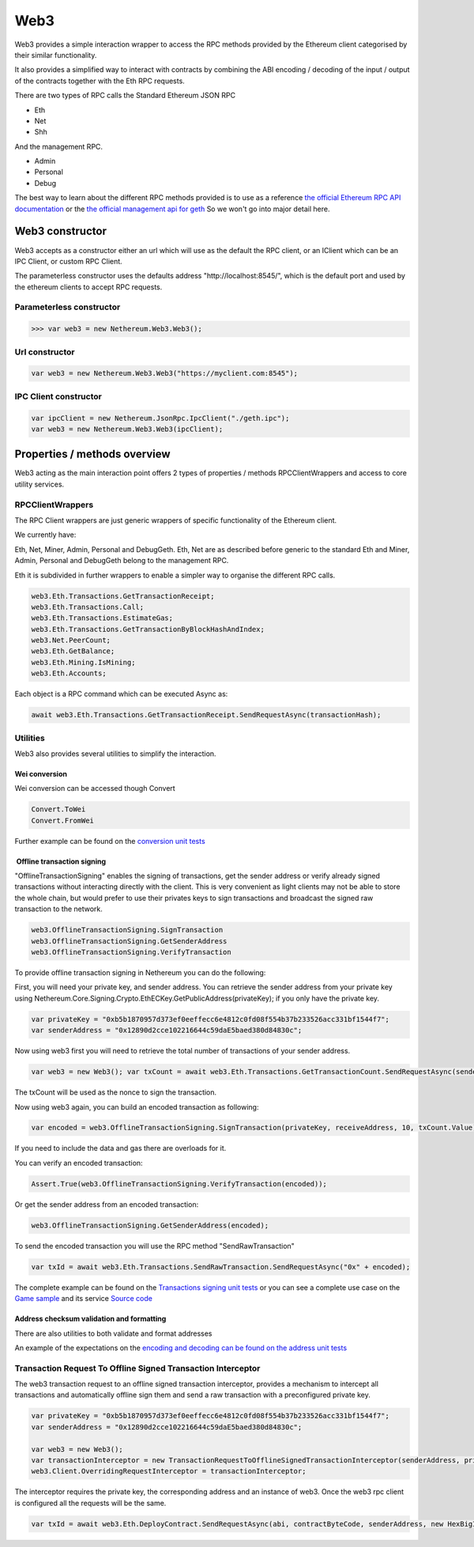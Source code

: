 Web3
====

Web3 provides a simple interaction wrapper to access the RPC methods
provided by the Ethereum client categorised by their similar
functionality.

It also provides a simplified way to interact with contracts by
combining the ABI encoding / decoding of the input / output of the
contracts together with the Eth RPC requests.

There are two types of RPC calls the Standard Ethereum JSON RPC

-  Eth
-  Net
-  Shh

And the management RPC.

-  Admin
-  Personal
-  Debug

The best way to learn about the different RPC methods provided is to use
as a reference `the official Ethereum RPC API
documentation <https://github.com/ethereum/wiki/wiki/JSON-RPC>`__ or the
`the official management api for
geth <https://github.com/ethereum/go-ethereum/wiki/Management-APIs>`__
So we won't go into major detail here.

Web3 constructor
----------------

Web3 accepts as a constructor either an url which will use as the
default the RPC client, or an IClient which can be an IPC Client, or
custom RPC Client.

The parameterless constructor uses the defaults address
"\http://localhost:8545/", which is the default port and used by the
ethereum clients to accept RPC requests.

Parameterless constructor
~~~~~~~~~~~~~~~~~~~~~~~~~

.. code:: csharp

       >>> var web3 = new Nethereum.Web3.Web3();

Url constructor
~~~~~~~~~~~~~~~

.. code:: csharp

        var web3 = new Nethereum.Web3.Web3("https://myclient.com:8545");

IPC Client constructor
~~~~~~~~~~~~~~~~~~~~~~

.. code:: csharp

        var ipcClient = new Nethereum.JsonRpc.IpcClient("./geth.ipc");
        var web3 = new Nethereum.Web3.Web3(ipcClient);

Properties / methods overview
-----------------------------

Web3 acting as the main interaction point offers 2 types of properties /
methods RPCClientWrappers and access to core utility services.

RPCClientWrappers
~~~~~~~~~~~~~~~~~

The RPC Client wrappers are just generic wrappers of specific
functionality of the Ethereum client.

We currently have:

Eth, Net, Miner, Admin, Personal and DebugGeth. Eth, Net are as
described before generic to the standard Eth and Miner, Admin, Personal
and DebugGeth belong to the management RPC.

Eth it is subdivided in further wrappers to enable a simpler way to
organise the different RPC calls.

.. code:: csharp

        web3.Eth.Transactions.GetTransactionReceipt;
        web3.Eth.Transactions.Call;
        web3.Eth.Transactions.EstimateGas;
        web3.Eth.Transactions.GetTransactionByBlockHashAndIndex;
        web3.Net.PeerCount;
        web3.Eth.GetBalance;
        web3.Eth.Mining.IsMining;
        web3.Eth.Accounts;

Each object is a RPC command which can be executed Async as:

.. code:: csharp

        await web3.Eth.Transactions.GetTransactionReceipt.SendRequestAsync(transactionHash);

Utilities
~~~~~~~~~

Web3 also provides several utilities to simplify the interaction.

Wei conversion
^^^^^^^^^^^^^^

Wei conversion can be accessed though Convert

.. code:: csharp

       Convert.ToWei
       Convert.FromWei

Further example can be found on the `conversion unit
tests <https://github.com/Nethereum/Nethereum/blob/master/src/Nethereum.Web3.Tests/ConversionTests.cs>`__

 Offline transaction signing
^^^^^^^^^^^^^^^^^^^^^^^^^^^^

"OfflineTransactionSigning" enables the signing of transactions, get the
sender address or verify already signed transactions without interacting
directly with the client. This is very convenient as light clients may
not be able to store the whole chain, but would prefer to use their
privates keys to sign transactions and broadcast the signed raw
transaction to the network.

.. code:: csharp

    web3.OfflineTransactionSigning.SignTransaction
    web3.OfflineTransactionSigning.GetSenderAddress
    web3.OfflineTransactionSigning.VerifyTransaction

To provide offline transaction signing in Nethereum you can do the
following:

First, you will need your private key, and sender address. You can
retrieve the sender address from your private key using
Nethereum.Core.Signing.Crypto.EthECKey.GetPublicAddress(privateKey); if
you only have the private key.

.. code:: csharp

    var privateKey = "0xb5b1870957d373ef0eeffecc6e4812c0fd08f554b37b233526acc331bf1544f7";
    var senderAddress = "0x12890d2cce102216644c59daE5baed380d84830c";

Now using web3 first you will need to retrieve the total number of
transactions of your sender address.

.. code:: csharp

    var web3 = new Web3(); var txCount = await web3.Eth.Transactions.GetTransactionCount.SendRequestAsync(senderAddress);

The txCount will be used as the nonce to sign the transaction.

Now using web3 again, you can build an encoded transaction as following:

.. code:: csharp

    var encoded = web3.OfflineTransactionSigning.SignTransaction(privateKey, receiveAddress, 10, txCount.Value);

If you need to include the data and gas there are overloads for it.

You can verify an encoded transaction:

.. code:: csharp

    Assert.True(web3.OfflineTransactionSigning.VerifyTransaction(encoded));

Or get the sender address from an encoded transaction:

.. code:: csharp

    web3.OfflineTransactionSigning.GetSenderAddress(encoded);

To send the encoded transaction you will use the RPC method
"SendRawTransaction"

.. code:: csharp

    var txId = await web3.Eth.Transactions.SendRawTransaction.SendRequestAsync("0x" + encoded);

The complete example can be found on the `Transactions signing unit
tests <https://github.com/Nethereum/Nethereum/blob/master/src/Nethereum.Web3.Tests/TransactionSigningTests.cs>`__
or you can see a complete use case on the `Game
sample <https://github.com/Nethereum/Nethereum.Game.Sample/>`__ and its
service `Source
code <https://github.com/Nethereum/Nethereum.Game.Sample/blob/master/Forms/Core/Ethereum/GameScoreService.cs>`__

Address checksum validation and formatting
^^^^^^^^^^^^^^^^^^^^^^^^^^^^^^^^^^^^^^^^^^

There are also utilities to both validate and format addresses

An example of the expectations on the `encoding and decoding can be
found on the address unit
tests <https://github.com/Nethereum/Nethereum/blob/master/src/Nethereum.ABI.Tests/AddressEncodingTests.cs>`__

Transaction Request To Offline Signed Transaction Interceptor
~~~~~~~~~~~~~~~~~~~~~~~~~~~~~~~~~~~~~~~~~~~~~~~~~~~~~~~~~~~~~

The web3 transaction request to an offline signed transaction
interceptor, provides a mechanism to intercept all transactions and
automatically offline sign them and send a raw transaction with a
preconfigured private key.

.. code:: csharp

      var privateKey = "0xb5b1870957d373ef0eeffecc6e4812c0fd08f554b37b233526acc331bf1544f7";
      var senderAddress = "0x12890d2cce102216644c59daE5baed380d84830c";

      var web3 = new Web3();
      var transactionInterceptor = new TransactionRequestToOfflineSignedTransactionInterceptor(senderAddress, privateKey, web3);
      web3.Client.OverridingRequestInterceptor = transactionInterceptor;

The interceptor requires the private key, the corresponding address and
an instance of web3. Once the web3 rpc client is configured all the
requests will be the same.

.. code:: csharp

        var txId = await web3.Eth.DeployContract.SendRequestAsync(abi, contractByteCode, senderAddress, new HexBigInteger(900000), 7);

